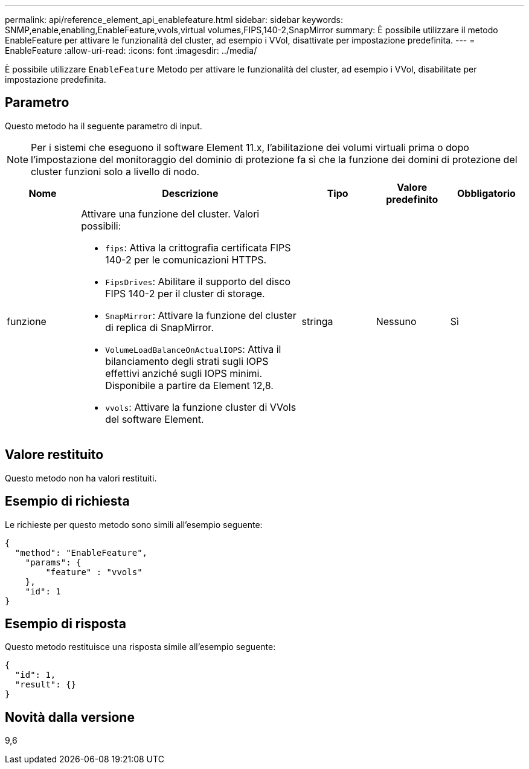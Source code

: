---
permalink: api/reference_element_api_enablefeature.html 
sidebar: sidebar 
keywords: SNMP,enable,enabling,EnableFeature,vvols,virtual volumes,FIPS,140-2,SnapMirror 
summary: È possibile utilizzare il metodo EnableFeature per attivare le funzionalità del cluster, ad esempio i VVol, disattivate per impostazione predefinita. 
---
= EnableFeature
:allow-uri-read: 
:icons: font
:imagesdir: ../media/


[role="lead"]
È possibile utilizzare `EnableFeature` Metodo per attivare le funzionalità del cluster, ad esempio i VVol, disabilitate per impostazione predefinita.



== Parametro

Questo metodo ha il seguente parametro di input.


NOTE: Per i sistemi che eseguono il software Element 11.x, l'abilitazione dei volumi virtuali prima o dopo l'impostazione del monitoraggio del dominio di protezione fa sì che la funzione dei domini di protezione del cluster funzioni solo a livello di nodo.

[cols="1a,3a,1a,1a,1a"]
|===
| Nome | Descrizione | Tipo | Valore predefinito | Obbligatorio 


 a| 
funzione
 a| 
Attivare una funzione del cluster. Valori possibili:

* `fips`: Attiva la crittografia certificata FIPS 140-2 per le comunicazioni HTTPS.
* `FipsDrives`: Abilitare il supporto del disco FIPS 140-2 per il cluster di storage.
* `SnapMirror`: Attivare la funzione del cluster di replica di SnapMirror.
* `VolumeLoadBalanceOnActualIOPS`: Attiva il bilanciamento degli strati sugli IOPS effettivi anziché sugli IOPS minimi. Disponibile a partire da Element 12,8.
* `vvols`: Attivare la funzione cluster di VVols del software Element.

 a| 
stringa
 a| 
Nessuno
 a| 
Sì

|===


== Valore restituito

Questo metodo non ha valori restituiti.



== Esempio di richiesta

Le richieste per questo metodo sono simili all'esempio seguente:

[listing]
----
{
  "method": "EnableFeature",
    "params": {
        "feature" : "vvols"
    },
    "id": 1
}
----


== Esempio di risposta

Questo metodo restituisce una risposta simile all'esempio seguente:

[listing]
----
{
  "id": 1,
  "result": {}
}
----


== Novità dalla versione

9,6
